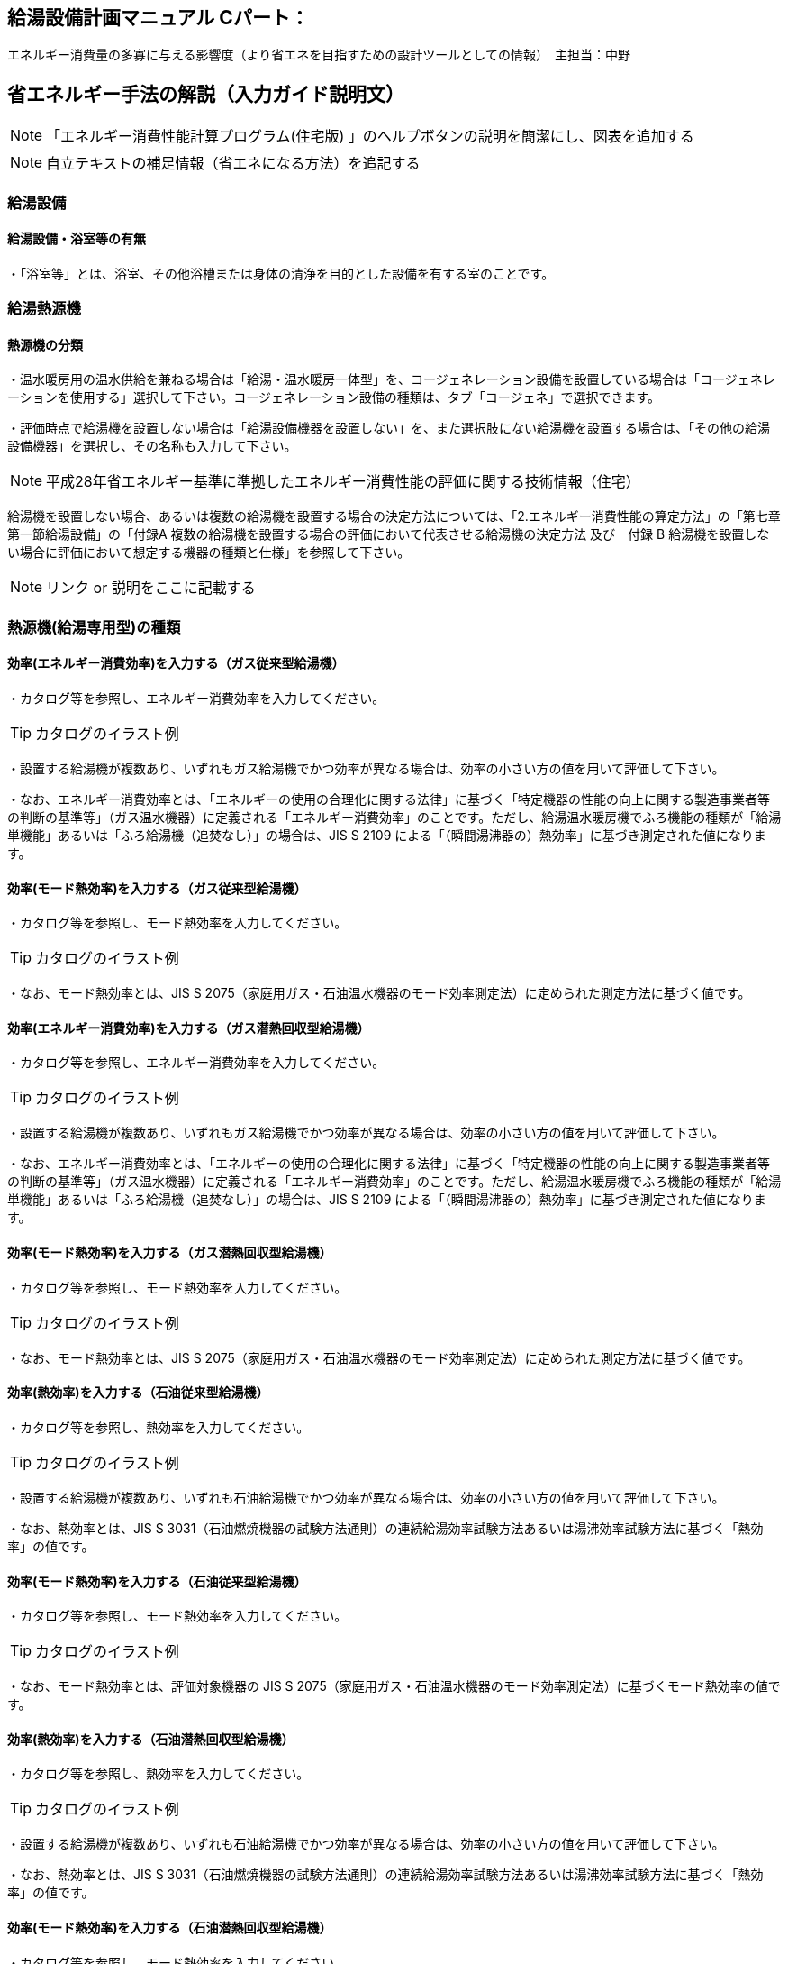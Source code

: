 
== 給湯設備計画マニュアル Cパート：
エネルギー消費量の多寡に与える影響度（より省エネを目指すための設計ツールとしての情報）　主担当：中野


== 省エネルギー手法の解説（入力ガイド説明文）
NOTE: 「エネルギー消費性能計算プログラム(住宅版) 」のヘルプボタンの説明を簡潔にし、図表を追加する

NOTE: 自立テキストの補足情報（省エネになる方法）を追記する

=== 給湯設備

[[shuho_hw_yokushituumu]]
==== 給湯設備・浴室等の有無

・「浴室等」とは、浴室、その他浴槽または身体の清浄を目的とした設備を有する室のことです。

=== 給湯熱源機

[[shuho_hw_shurui]]
==== 熱源機の分類

・温水暖房用の温水供給を兼ねる場合は「給湯・温水暖房一体型」を、コージェネレーション設備を設置している場合は「コージェネレーションを使用する」選択して下さい。コージェネレーション設備の種類は、タブ「コージェネ」で選択できます。

・評価時点で給湯機を設置しない場合は「給湯設備機器を設置しない」を、また選択肢にない給湯機を設置する場合は、「その他の給湯設備機器」を選択し、その名称も入力して下さい。

NOTE: 平成28年省エネルギー基準に準拠したエネルギー消費性能の評価に関する技術情報（住宅）

給湯機を設置しない場合、あるいは複数の給湯機を設置する場合の決定方法については、「2.エネルギー消費性能の算定方法」の「第七章第一節給湯設備」の「付録A 複数の給湯機を設置する場合の評価において代表させる給湯機の決定方法 及び　付録 B 給湯機を設置しない場合に評価において想定する機器の種類と仕様」を参照して下さい。

NOTE: リンク or 説明をここに記載する


=== 熱源機(給湯専用型)の種類

[[shuho_hw_senyo_sr1_e]]
==== 効率(エネルギー消費効率)を入力する（ガス従来型給湯機）

・カタログ等を参照し、エネルギー消費効率を入力してください。

TIP: カタログのイラスト例

・設置する給湯機が複数あり、いずれもガス給湯機でかつ効率が異なる場合は、効率の小さい方の値を用いて評価して下さい。

・なお、エネルギー消費効率とは、「エネルギーの使用の合理化に関する法律」に基づく「特定機器の性能の向上に関する製造事業者等の判断の基準等」（ガス温水機器）に定義される「エネルギー消費効率」のことです。ただし、給湯温水暖房機でふろ機能の種類が「給湯単機能」あるいは「ふろ給湯機（追焚なし）」の場合は、JIS S 2109 による「（瞬間湯沸器の）熱効率」に基づき測定された値になります。

[[shuho_hw_senyo_sr1_emode]]
==== 効率(モード熱効率)を入力する（ガス従来型給湯機）

・カタログ等を参照し、モード熱効率を入力してください。

TIP: カタログのイラスト例

・なお、モード熱効率とは、JIS S 2075（家庭用ガス・石油温水機器のモード効率測定法）に定められた測定方法に基づく値です。

[[shuho_hw_senyo_sr7_e]]
==== 効率(エネルギー消費効率)を入力する（ガス潜熱回収型給湯機）

・カタログ等を参照し、エネルギー消費効率を入力してください。

TIP: カタログのイラスト例

・設置する給湯機が複数あり、いずれもガス給湯機でかつ効率が異なる場合は、効率の小さい方の値を用いて評価して下さい。

・なお、エネルギー消費効率とは、「エネルギーの使用の合理化に関する法律」に基づく「特定機器の性能の向上に関する製造事業者等の判断の基準等」（ガス温水機器）に定義される「エネルギー消費効率」のことです。ただし、給湯温水暖房機でふろ機能の種類が「給湯単機能」あるいは「ふろ給湯機（追焚なし）」の場合は、JIS S 2109 による「（瞬間湯沸器の）熱効率」に基づき測定された値になります。

[[shuho_hw_senyo_sr7_emode]]
==== 効率(モード熱効率)を入力する（ガス潜熱回収型給湯機）

・カタログ等を参照し、モード熱効率を入力してください。

TIP: カタログのイラスト例

・なお、モード熱効率とは、JIS S 2075（家庭用ガス・石油温水機器のモード効率測定法）に定められた測定方法に基づく値です。

[[shuho_hw_senyo_sr2_e]]
==== 効率(熱効率)を入力する（石油従来型給湯機）

・カタログ等を参照し、熱効率を入力してください。

TIP: カタログのイラスト例

・設置する給湯機が複数あり、いずれも石油給湯機でかつ効率が異なる場合は、効率の小さい方の値を用いて評価して下さい。

・なお、熱効率とは、JIS S 3031（石油燃焼機器の試験方法通則）の連続給湯効率試験方法あるいは湯沸効率試験方法に基づく「熱効率」の値です。

[[shuho_hw_senyo_sr2_emode]]
==== 効率(モード熱効率)を入力する（石油従来型給湯機）

・カタログ等を参照し、モード熱効率を入力してください。

TIP: カタログのイラスト例

・なお、モード熱効率とは、評価対象機器の JIS S 2075（家庭用ガス・石油温水機器のモード効率測定法）に基づくモード熱効率の値です。

[[shuho_hw_senyo_sr8_e]]
==== 効率(熱効率)を入力する（石油潜熱回収型給湯機）

・カタログ等を参照し、熱効率を入力してください。

TIP: カタログのイラスト例

・設置する給湯機が複数あり、いずれも石油給湯機でかつ効率が異なる場合は、効率の小さい方の値を用いて評価して下さい。

・なお、熱効率とは、JIS S 3031（石油燃焼機器の試験方法通則）の連続給湯効率試験方法あるいは湯沸効率試験方法に基づく「熱効率」の値です。

[[shuho_hw_senyo_sr8_emode]]
==== 効率(モード熱効率)を入力する（石油潜熱回収型給湯機）

・カタログ等を参照し、モード熱効率を入力してください。

TIP: カタログのイラスト例

・なお、モード熱効率とは、評価対象機器の JIS S 2075（家庭用ガス・石油温水機器のモード効率測定法）に基づくモード熱効率の値です

[[shuho_hw_senyo_sr4_e]]
==== JIS効率を入力する（電気ヒートポンプ給湯機(CO2冷媒)(太陽熱利用給湯設備を使用しないもの) ）

・カタログ等を参照し、JIS効率を入力してください。

TIP: カタログのイラスト例

・JIS 効率とは、評価対象機器の JIS C 9220：2011（家庭用ヒートポンプ給湯機） に基づく年間給湯保温効率（JIS）又は年間給湯効率（JIS）の値です。小数点以下1桁までの値を入力して下さい。なお、JIS C 9220：2018に基づく「ふろ熱回収機能」を含むJIS効率では、現時点では評価できませんので、JIS C 9220：2011に基づくJIS効率を確認の上、入力してください。

・設置する機種に、これらの値が表示されておらず、代わりに、日本冷凍空調工業会標準規格 JRA4050（家庭用ヒートポンプ給湯機）に基づく年間給湯効率（APF）が表示されている場合は、以下の方法で効率を求めてください。

① ふろ機能の種類が「給湯単機能」又は「ふろ給湯機（追焚なし）」の場合

JRA4050に基づく年間給湯効率（APF）の値を用いて下式より換算した値

JIS 効率（プログラムへの入力値） ＝ 年間給湯効率（APF）－ 0.5

② ふろ機能の種類が「ふろ給湯機（追焚あり）」の場合

JRA4050:2007R に基づく年間給湯効率（APF）の値を用いて下式より換算した値

JIS 効率（プログラムへの入力値） ＝ 年間給湯効率（APF）－ 0.7

・設置する給湯機が複数あり、いずれも電気ヒートポンプ給湯機でかつ効率が異なる場合は、効率の小さい方の値を用いて評価して下さい。

[[shuho_hw_senyo_sr4_m1see]]
==== M1スタンダードに基づくJIS相当効率を入力する（認定機種のみ）（電気ヒートポンプ給湯機(CO2冷媒)(太陽熱利用給湯設備を使用しないもの) ）

・「平成28年省エネルギー基準に準拠したエネルギー消費性能の評価に関する技術情報（住宅）」の2.2 算定方法「第七章 給湯設備」に添付する『電気ヒートポンプ給湯機（CO2冷媒）の M1 スタンダードに基づく JIS 相当効率について』に掲載されている機種に限ります。

[[shuho_hw_header_type]]
=== 配管方式

・給湯熱源機から各給湯先までの配管方式は、ヘッダー方式（給湯熱源機から給湯ヘッダーを介し、各給湯先まで配管する場合）を採用し、ヘッダー分岐後(分岐後、部分的に先分岐となっている場合も含む)のすべての配管径を小口径化（13A以下）することで、省エネルギー効果が認められます。

[[shuho_hw_suisen]]
=== 水栓

・台所、浴室、洗面に設置される水栓の種類をそれぞれ選択します。

・湯の使用量低減によって一次エネルギー消費量の削減に資する水栓を「節湯水栓」といいます。

・節湯水栓は、手元止水機構、小流量吐水機構、または水優先吐水機構を有するものを評価対象とします。なお、流量調節部及び温度調節部が使用者の操作範囲内にあるものを対象とします。

[[shuho_hw_daidokoro_suisen]]
==== 台所水栓

・台所水栓が複数ある場合は、以下の方法で水栓の仕様を選択してください。

・①１箇所でも「２バルブ水栓」があれば、「２バルブ水栓」を選択して下さい。

・②１箇所でも「手元止水機能」が付いていなければ、「無」を選択して下さい。

・③１箇所でも「水優先吐水機能」が付いていなければ、「無」を選択して下さい。

・「2バルブ水栓以外のその他の水栓」を選択した場合は、節湯水栓の機能（手元止水機能および水優先吐水機能）の採用の有無を選択して下さい。

[[shuho_hw_shower_suisen]]
==== 浴室シャワー水栓

・浴室シャワー水栓が複数ある場合は、以下の方法で水栓の仕様を選択してください。

・①１箇所でも「２バルブ水栓」があれば、「２バルブ水栓」を選択して下さい。

・②１箇所でも「手元止水機能」が付いていなければ、「無」を選択して下さい。

・③１箇所でも「小流量吐水機能」が付いていなければ、「無」を選択して下さい。

・「２バルブ水栓以外のその他の水栓」を選択した場合は、節湯水栓の機能（手元止水機能および小流量吐水機能）の採用の有無を選択して下さい。

[[shuho_hw_senmen_suisen]]
==== 洗面水栓

・洗面水栓が複数ある場合は、以下の方法で水栓の仕様を選択してください。

・①１箇所でも「２バルブ水栓」があれば、「２バルブ水栓」を選択して下さい。

・②１箇所でも「水優先吐水機能」が付いていなければ、「無」を選択して下さい。

・「２バルブ水栓以外のその他の水栓」を選択した場合には、節湯水栓 の機能（水優先吐水機能）の採用の有無を選択して下さい。

[[shuho_hw_daidokoro_temoto]]
==== 手元止水機能

・台所に設置された湯水混合水栓で、吐水切替機能や流量及び温度の調節機能と独立し、使用者の操作範囲内に設けられたボタンやセンサー等のスイッチにより、吐水及び止水操作ができる機構を有するものを評価対象とします。

NOTE: イラスト　hotwater003

[[shuho_hw_daidokoro_yusen]]
==== 水優先吐水機能

・台所水栓のうち、以下の機構を有し、水栓又は取扱説明書等に水栓の正面位置が判断できる表示がされているものを評価対象とします。

①吐水止水操作部と一体の温度調節を行うレバーハンドルが水栓の正面に位置するときに湯が吐出されない構造を有するもの

②吐水止水操作部と一体の温度調節を行うレバーハンドルが水栓の胴の左右側面に位置する場合は、温度調節を行う回転軸が水平で、かつレバーハンドルが水平から上方 45°に位置する時に湯が吐出されない構造を有するもの

③湯水の吐水止水操作部と独立して水専用の吐水止水操作部が設けられた湯水混合水栓

NOTE: イラスト hotwater004・hotwater005・hotwater006

[[shuho_hw_shower_shoryuryo]]
==== 小流量吐水機能

・小流量吐水機構を有する水栓とは、「設計一次エネルギー消費量算定方法」の「7. 給湯設備　付録K 小流量吐水機構を有する水栓の適合条件」の方法によって試験を行ったときの吐水力が、下表に適合する水栓をさします。

・吐水切替えが可能な浴室シャワー水栓については、主たる使用モードにおいて条件を満たしていればよいです。なお、主たる使用モードとは、体を洗い流すことを目的とするモードで、マッサージや温まり、掃除等を目的とする付加的なモードではありません。

TIP: 適合の条件

流水中に空気を混入させる構造を持たないもの　0.60（単位 N）以上

流水中に空気を混入させる構造を持つもの　0.55（単位 N）以上

=== 浴槽

[[shuho_hw_yokuso_hoon]]
==== 浴槽の保温措置

・浴槽本体からの熱損失を軽減するために浴槽を保温構造とすることです。

・JIS A 5532（浴槽）において「高断熱浴槽」と定義された浴槽の性能を満たしている場合に「高断熱浴槽を使用する」を選択することができます。


